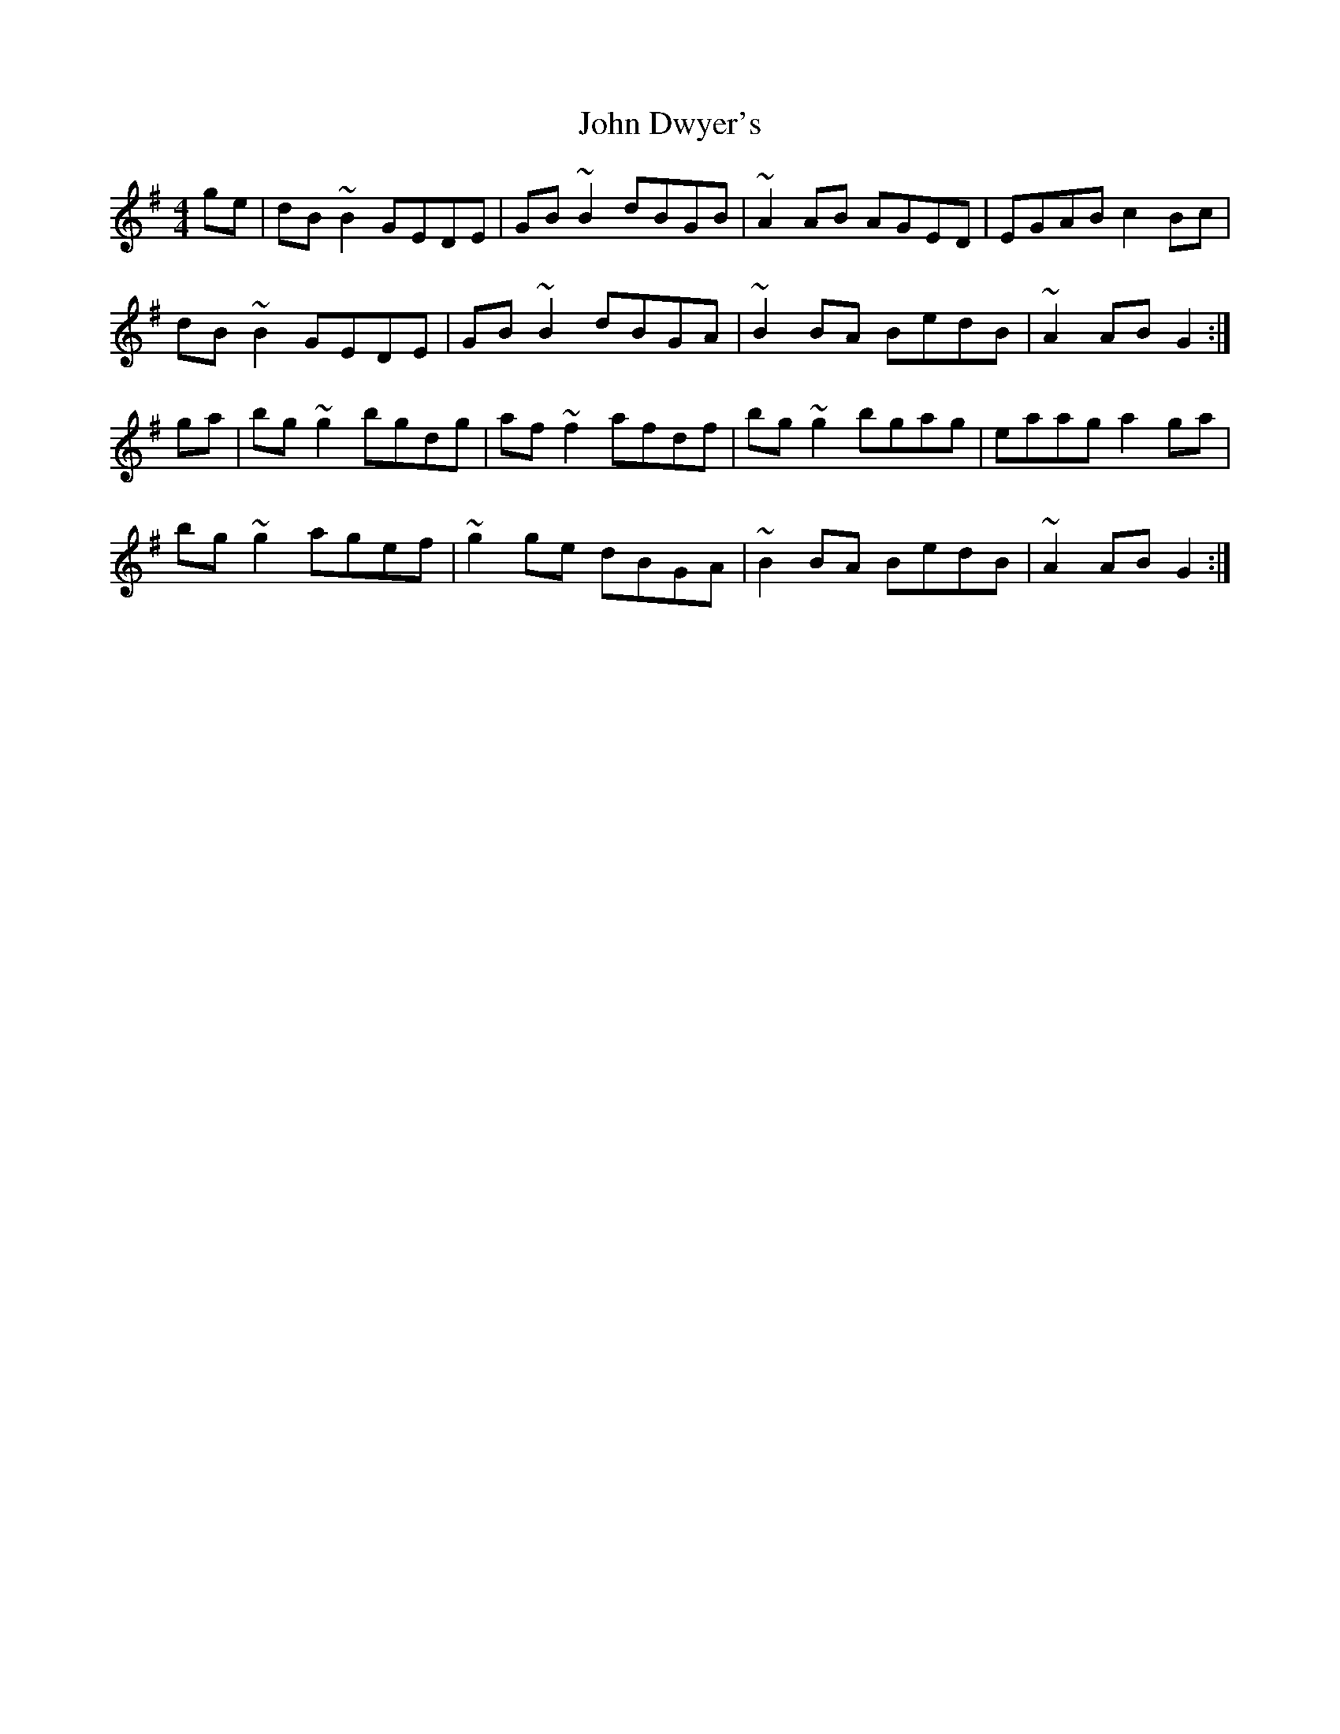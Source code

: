 X: 20417
T: John Dwyer's
R: reel
M: 4/4
K: Gmajor
ge|dB~B2 GEDE|GB~B2 dBGB|~A2AB AGED|EGAB c2Bc|
dB~B2 GEDE|GB~B2 dBGA|~B2BA BedB|~A2AB G2:|
ga|bg~g2 bgdg|af~f2 afdf|bg~g2 bgag|eaag a2ga|
bg~g2 agef|~g2ge dBGA|~B2BA BedB|~A2AB G2:|

